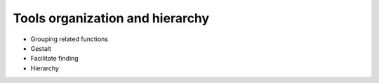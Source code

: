 Tools organization and hierarchy
=================================

- Grouping related functions
- Gestalt
- Facilitate finding
- Hierarchy
